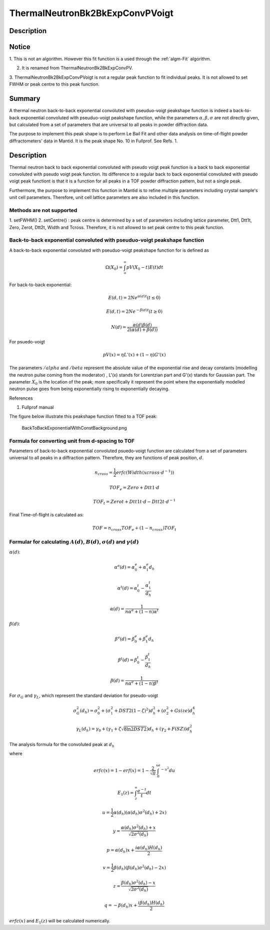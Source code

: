 .. _func-ThermalNeutronBk2BkExpConvPVoigt:

================================
ThermalNeutronBk2BkExpConvPVoigt
================================

.. index:: ThermalNeutronBk2BkExpConvPVoigt

Description
-----------

Notice
------

1. This is not an algorithm. However this fit function is a used through
the :ref:`algm-Fit` algorithm.

2. It is renamed from ThermalNeutronBk2BkExpConvPV.

3. ThermalNeutronBk2BkExpConvPVoigt is not a regular peak function to
fit individual peaks. It is not allowed to set FWHM or peak centre to
this peak function.

Summary
-------

A thermal neutron back-to-back exponential convoluted with pseuduo-voigt
peakshape function is indeed a back-to-back exponential convoluted with
pseuduo-voigt peakshape function, while the parameters :math:`\alpha, \beta, \sigma` are not directly given, but calculated from a set of parameters that
are universal to all peaks in powder diffraction data.

The purpose to implement this peak shape is to perform Le Bail Fit and
other data analysis on time-of-flight powder diffractometers' data in
Mantid. It is the peak shape No. 10 in Fullprof. See Refs. 1.

Description
-----------

Thermal neutron back to back exponential convoluted with pseudo voigt
peak function is a back to back exponential convoluted with pseudo voigt
peak function. Its difference to a regular back to back exponential
convoluted with pseudo voigt peak functiont is that it is a function for
all peaks in a TOF powder diffraction pattern, but not a single peak.

Furthermore, the purpose to implement this function in Mantid is to
refine multiple parameters including crystal sample's unit cell
parameters. Therefore, unit cell lattice parameters are also included in
this function.

Methods are not supported
^^^^^^^^^^^^^^^^^^^^^^^^^

1. setFWHM() 2. setCentre() : peak centre is determined by a set of
parameters including lattice parameter, Dtt1, Dtt1t, Zero, Zerot, Dtt2t,
Width and Tcross. Therefore, it is not allowed to set peak centre to
this peak function.

Back-to-back exponential convoluted with pseuduo-voigt peakshape function
^^^^^^^^^^^^^^^^^^^^^^^^^^^^^^^^^^^^^^^^^^^^^^^^^^^^^^^^^^^^^^^^^^^^^^^^^

A back-to-back exponential convoluted with pseuduo-voigt peakshape
function for is defined as

.. math:: \Omega(X_0) = \int_{\infty}^{\infty}pV(X_0-t)E(t)dt

For back-to-back exponential:

.. math:: E(d, t) = 2Ne^{\alpha(d) t}   (t \leq 0)

.. math:: E(d, t) = 2Ne^{-\beta(d) t}   (t \geq 0)

.. math:: N(d) = \frac{\alpha(d)\beta(d)}{2(\alpha(d)+\beta(d))}

For psuedo-voigt

.. math:: pV(x) = \eta L'(x) + (1-\eta)G'(x)

The parameters :math:`/alpha` and :math:`/beta` represent the absolute
value of the exponential rise and decay constants (modelling the neutron
pulse coming from the moderator) , L'(x) stands for Lorentzian part and
G'(x) stands for Gaussian part. The parameter :math:`X_0` is the
location of the peak; more specifically it represent the point where the
exponentially modelled neutron pulse goes from being exponentially
rising to exponentially decaying.

References

1. Fullprof manual

The figure below illustrate this peakshape function fitted to a TOF
peak:

.. figure:: /images/BackToBackExponentialWithConstBackground.png
   :alt: BackToBackExponentialWithConstBackground.png

   BackToBackExponentialWithConstBackground.png

Formula for converting unit from d-spacing to TOF
^^^^^^^^^^^^^^^^^^^^^^^^^^^^^^^^^^^^^^^^^^^^^^^^^

Parameters of back-to-back exponential convoluted psuedo-voigt function
are calculated from a set of parameters universal to all peaks in a
diffraction pattern. Therefore, they are functions of peak position,
:math:`d`.

.. math::

   n_{cross} = \frac{1}{2} erfc(Width(xcross\cdot d^{-1}))

   TOF_e = Zero + Dtt1\cdot d

   TOF_t = Zerot + Dtt1t\cdot d - Dtt2t \cdot d^{-1}

Final Time-of-flight is calculated as:

.. math:: TOF = n_{cross} TOF_e + (1-n_{cross}) TOF_t

Formular for calculating :math:`A(d)`, :math:`B(d)`, :math:`\sigma(d)` and :math:`\gamma(d)`
^^^^^^^^^^^^^^^^^^^^^^^^^^^^^^^^^^^^^^^^^^^^^^^^^^^^^^^^^^^^^^^^^^^^^^^^^^^^^^^^^^^^^^^^^^^^

:math:`\alpha(d)`:

.. math::

   \alpha^e(d) = \alpha_0^e + \alpha_1^e d_h

   \alpha^t(d) = \alpha_0^t - \frac{\alpha_1^t}{d_h}

   \alpha(d)   = \frac{1}{n\alpha^e + (1-n)\alpha^t}

:math:`\beta(d)`:

.. math::

   \beta^e(d) = \beta_0^e + \beta_1^e d_h

   \beta^t(d) = \beta_0^t - \frac{\beta_1^t}{d_h}

   \beta(d)   = \frac{1}{n\alpha^e + (1-n)\beta^t}

For :math:`\sigma_G` and :math:`\gamma_L`, which represent the standard deviation for pseudo-voigt

.. math::

   \sigma_G^2(d_h) = \sigma_0^2 + (\sigma_1^2 + DST2(1-\zeta)^2)d_h^2 + (\sigma_2^2 + Gsize)d_h^4

   \gamma_L(d_h) = \gamma_0 + (\gamma_1 + \zeta\sqrt{8\ln2DST2})d_h + (\gamma_2+F(SZ))d_h^2

The analysis formula for the convoluted peak at :math:`d_h`

.. math::\Omega(TOF(d_h)) = (1-\eta(d_h))N\{e^uerfc(y)+e^verfc(z)\} - \frac{2N\eta}{\pi}\{\Im[e^pE_1(p)]+\Im[e^qE_1(q)]\}`

where

.. math::

   erfc(x) = 1-erf(x) = 1-\frac{2}{\sqrt{\pi}}\int_0^xe^{-u^2}du

   E_1(z) = \int_z^{\infty}\frac{e^{-t}}{t}dt

   u = \frac{1}{2}\alpha(d_h)(\alpha(d_h)\sigma^2(d_h)+2x)

   y = \frac{\alpha(d_h)\sigma^2(d_h)+x}{\sqrt{2\sigma^2(d_h)}}

   p = \alpha(d_h)x + \frac{i\alpha(d_h)H(d_h)}{2}

   v = \frac{1}{2}\beta(d_h)(\beta(d_h)\sigma^2(d_h)-2x)

   z = \frac{\beta(d_h)\sigma^2(d_h)-x}{\sqrt{2\sigma^2(d_h)}}

   q = -\beta(d_h)x + \frac{i\beta(d_h)H(d_h)}{2}

:math:`erfc(x)` and :math:`E_1(z)` will be calculated numerically.

.. attributes::

.. properties::

.. categories::

.. sourcelink::
